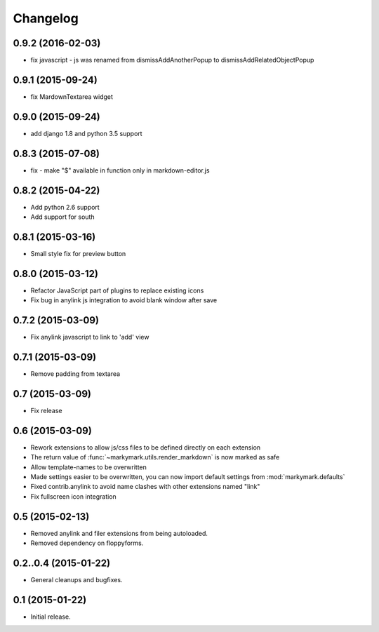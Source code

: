 Changelog
=========

0.9.2 (2016-02-03)
------------------

* fix javascript - js was renamed from dismissAddAnotherPopup to dismissAddRelatedObjectPopup


0.9.1 (2015-09-24)
------------------

* fix MardownTextarea widget


0.9.0 (2015-09-24)
------------------

* add django 1.8 and python 3.5 support


0.8.3 (2015-07-08)
------------------

* fix - make "$" available in function only in markdown-editor.js


0.8.2 (2015-04-22)
------------------

* Add python 2.6 support
* Add support for south


0.8.1 (2015-03-16)
------------------

* Small style fix for preview button


0.8.0 (2015-03-12)
------------------

* Refactor JavaScript part of plugins to replace existing icons
* Fix bug in anylink js integration to avoid blank window after save


0.7.2 (2015-03-09)
------------------

* Fix anylink javascript to link to 'add' view


0.7.1 (2015-03-09)
------------------

* Remove padding from textarea


0.7 (2015-03-09)
----------------

* Fix release


0.6 (2015-03-09)
----------------

* Rework extensions to allow js/css files to be defined directly on each extension
* The return value of :func:`~markymark.utils.render_markdown` is now marked as safe
* Allow template-names to be overwritten
* Made settings easier to be overwritten, you can now
  import default settings from :mod:`markymark.defaults`
* Fixed contrib.anylink to avoid name clashes with other
  extensions named "link"
* Fix fullscreen icon integration


0.5 (2015-02-13)
----------------

* Removed anylink and filer extensions from being autoloaded.
* Removed dependency on floppyforms.


0.2..0.4 (2015-01-22)
---------------------

* General cleanups and bugfixes.


0.1 (2015-01-22)
----------------

* Initial release.
